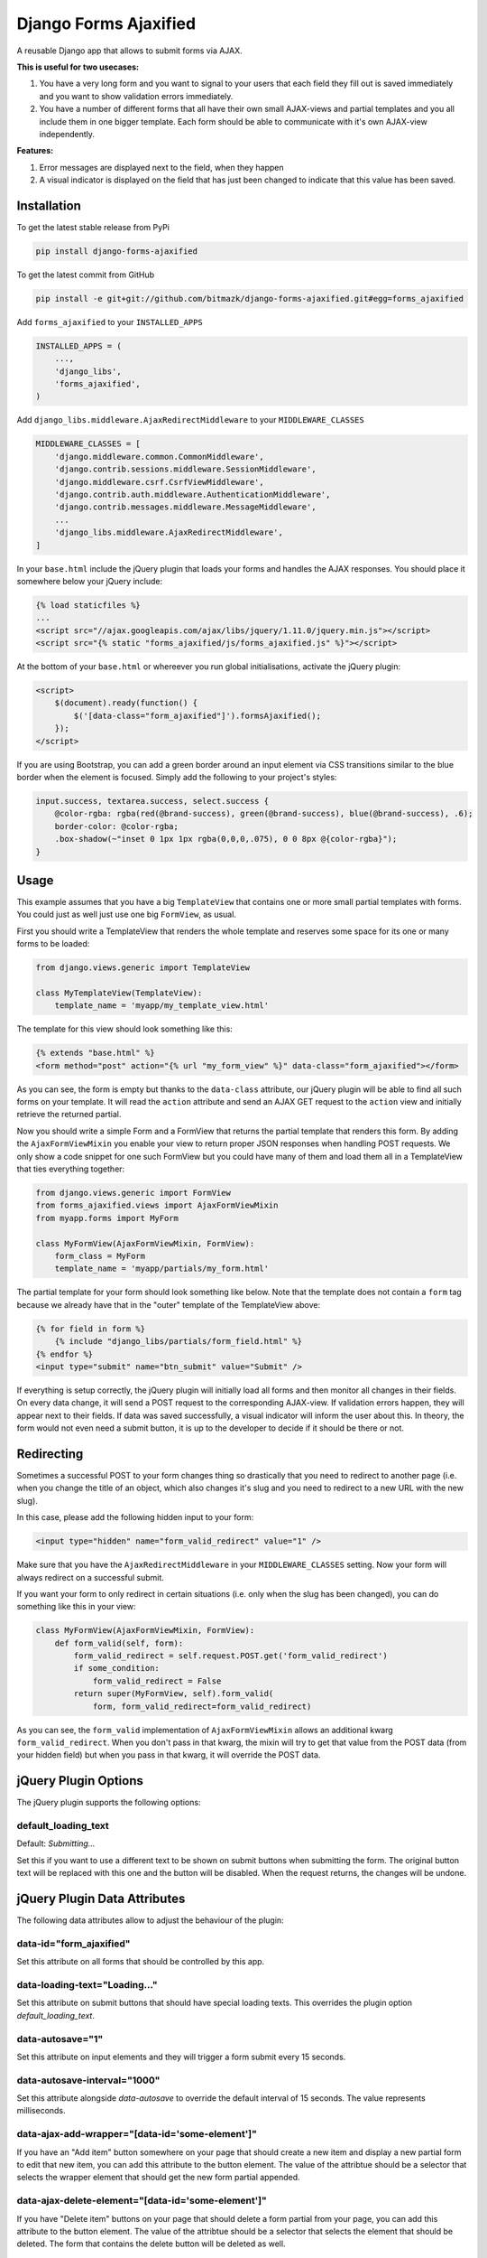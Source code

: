 Django Forms Ajaxified
======================

A reusable Django app that allows to submit forms via AJAX.

**This is useful for two usecases:**

1. You have a very long form and you want to signal to your users that each
   field they fill out is saved immediately and you want to show validation
   errors immediately.
2. You have a number of different forms that all have their own small
   AJAX-views and partial templates and you all include them in one bigger
   template. Each form should be able to communicate with it's own AJAX-view
   independently.

**Features:**

1. Error messages are displayed next to the field, when they happen
2. A visual indicator is displayed on the field that has just been changed to
   indicate that this value has been saved.


Installation
------------

To get the latest stable release from PyPi

.. code-block:: bash

    pip install django-forms-ajaxified

To get the latest commit from GitHub

.. code-block:: bash

    pip install -e git+git://github.com/bitmazk/django-forms-ajaxified.git#egg=forms_ajaxified

Add ``forms_ajaxified`` to your ``INSTALLED_APPS``

.. code-block:: python

    INSTALLED_APPS = (
        ...,
        'django_libs',
        'forms_ajaxified',
    )

Add ``django_libs.middleware.AjaxRedirectMiddleware`` to your
``MIDDLEWARE_CLASSES``

.. code-block:: python

    MIDDLEWARE_CLASSES = [
        'django.middleware.common.CommonMiddleware',
        'django.contrib.sessions.middleware.SessionMiddleware',
        'django.middleware.csrf.CsrfViewMiddleware',
        'django.contrib.auth.middleware.AuthenticationMiddleware',
        'django.contrib.messages.middleware.MessageMiddleware',
        ...
        'django_libs.middleware.AjaxRedirectMiddleware',
    ]

In your ``base.html`` include the jQuery plugin that loads your forms and
handles the AJAX responses. You should place it somewhere below your jQuery
include:

.. code-block:: html

    {% load staticfiles %}
    ...
    <script src="//ajax.googleapis.com/ajax/libs/jquery/1.11.0/jquery.min.js"></script>
    <script src="{% static "forms_ajaxified/js/forms_ajaxified.js" %}"></script>

At the bottom of your ``base.html`` or whereever you run global
initialisations, activate the jQuery plugin:

.. code-block:: html

    <script>
        $(document).ready(function() {
            $('[data-class="form_ajaxified"]').formsAjaxified();
        });
    </script>

If you are using Bootstrap, you can add a green border around an input element
via CSS transitions similar to the blue border when the element is focused.
Simply add the following to your project's styles:

.. code-block:: less

    input.success, textarea.success, select.success {
        @color-rgba: rgba(red(@brand-success), green(@brand-success), blue(@brand-success), .6);
        border-color: @color-rgba;
        .box-shadow(~"inset 0 1px 1px rgba(0,0,0,.075), 0 0 8px @{color-rgba}");
    }

Usage
-----

This example assumes that you have a big ``TemplateView`` that contains one
or more small partial templates with forms. You could just as well just use
one big ``FormView``, as usual.

First you should write a TemplateView that renders the whole template and
reserves some space for its one or many forms to be loaded:

.. code-block:: python

    from django.views.generic import TemplateView

    class MyTemplateView(TemplateView):
        template_name = 'myapp/my_template_view.html'

The template for this view should look something like this:

.. code-block:: html

    {% extends "base.html" %}
    <form method="post" action="{% url "my_form_view" %}" data-class="form_ajaxified"></form>

As you can see, the form is empty but thanks to the ``data-class`` attribute,
our jQuery plugin will be able to find all such forms on your template. It will
read the ``action`` attribute and send an AJAX GET request to the ``action``
view and initially retrieve the returned partial.

Now you should write a simple Form and a FormView that returns the partial
template that renders this form. By adding the ``AjaxFormViewMixin`` you
enable your view to return proper JSON responses when handling POST requests.
We only show a code snippet for one such FormView but you could have many of
them and load them all in a TemplateView that ties everything together:

.. code-block:: python

    from django.views.generic import FormView
    from forms_ajaxified.views import AjaxFormViewMixin
    from myapp.forms import MyForm

    class MyFormView(AjaxFormViewMixin, FormView):
        form_class = MyForm
        template_name = 'myapp/partials/my_form.html'

The partial template for your form should look something like below. Note that
the template does not contain a ``form`` tag because we already have that in
the "outer" template of the TemplateView above:

.. code-block:: html

    {% for field in form %}
        {% include "django_libs/partials/form_field.html" %}
    {% endfor %}
    <input type="submit" name="btn_submit" value="Submit" />

If everything is setup correctly, the jQuery plugin will initially load all
forms and then monitor all changes in their fields. On every data change, it
will send a POST request to the corresponding AJAX-view. If validation errors
happen, they will appear next to their fields. If data was saved successfully,
a visual indicator will inform the user about this. In theory, the form would
not even need a submit button, it is up to the developer to decide if it should
be there or not.

Redirecting
-----------

Sometimes a successful POST to your form changes thing so drastically that
you need to redirect to another page (i.e. when you change the title of an
object, which also changes it's slug and you need to redirect to a new URL with
the new slug).

In this case, please add the following hidden input to your form:

.. code-block:: html

    <input type="hidden" name="form_valid_redirect" value="1" />

Make sure that you have the ``AjaxRedirectMiddleware`` in your
``MIDDLEWARE_CLASSES`` setting. Now your form will always redirect on a
successful submit.

If you want your form to only redirect in certain situations (i.e. only
when the slug has been changed), you can do something like this in your view:

.. code-block:: python

    class MyFormView(AjaxFormViewMixin, FormView):
        def form_valid(self, form):
            form_valid_redirect = self.request.POST.get('form_valid_redirect')
            if some_condition:
                form_valid_redirect = False
            return super(MyFormView, self).form_valid(
                form, form_valid_redirect=form_valid_redirect)

As you can see, the ``form_valid`` implementation of ``AjaxFormViewMixin``
allows an additional kwarg ``form_valid_redirect``. When you don't pass in that
kwarg, the mixin will try to get that value from the POST data (from your
hidden field) but when you pass in that kwarg, it will override the POST data.


jQuery Plugin Options
---------------------

The jQuery plugin supports the following options:

default_loading_text
++++++++++++++++++++

Default: `Submitting...`

Set this if you want to use a different text to be shown on submit buttons when
submitting the form. The original button text will be replaced with this one
and the button will be disabled. When the request returns, the changes will
be undone.

jQuery Plugin Data Attributes
-----------------------------

The following data attributes allow to adjust the behaviour of the plugin:

data-id="form_ajaxified"
++++++++++++++++++++++++

Set this attribute on all forms that should be controlled by this app.

data-loading-text="Loading..."
++++++++++++++++++++++++++++++

Set this attribute on submit buttons that should have special loading texts.
This overrides the plugin option `default_loading_text`.

data-autosave="1"
+++++++++++++++++

Set this attribute on input elements and they will trigger a form submit every
15 seconds.

data-autosave-interval="1000"
+++++++++++++++++++++++++++++

Set this attribute alongside `data-autosave` to override the default interval
of 15 seconds. The value represents milliseconds.

data-ajax-add-wrapper="[data-id='some-element']"
++++++++++++++++++++++++++++++++++++++++++++++++

If you have an "Add item" button somewhere on your page that should create
a new item and display a new partial form to edit that new item, you can
add this attribute to the button element. The value of the attribtue should
be a selector that selects the wrapper element that should get the new form
partial appended.

data-ajax-delete-element="[data-id='some-element']"
+++++++++++++++++++++++++++++++++++++++++++++++++++

If you have "Delete item" buttons on your page that should delete a form
partial from your page, you can add this attribute to the button element. The
value of the attribtue should be a selector that selects the element that
should be deleted. The form that contains the delete button will be deleted as
well.

Contribute
----------

If you want to contribute to this project, please perform the following steps

.. code-block:: bash

    # Fork this repository
    # Clone your fork
    mkvirtualenv -p python2.7 django-forms-ajaxified
    make develop

    git co -b feature_branch master
    # Implement your feature and tests
    git add . && git commit
    git push -u origin feature_branch
    # Send us a pull request for your feature branch
